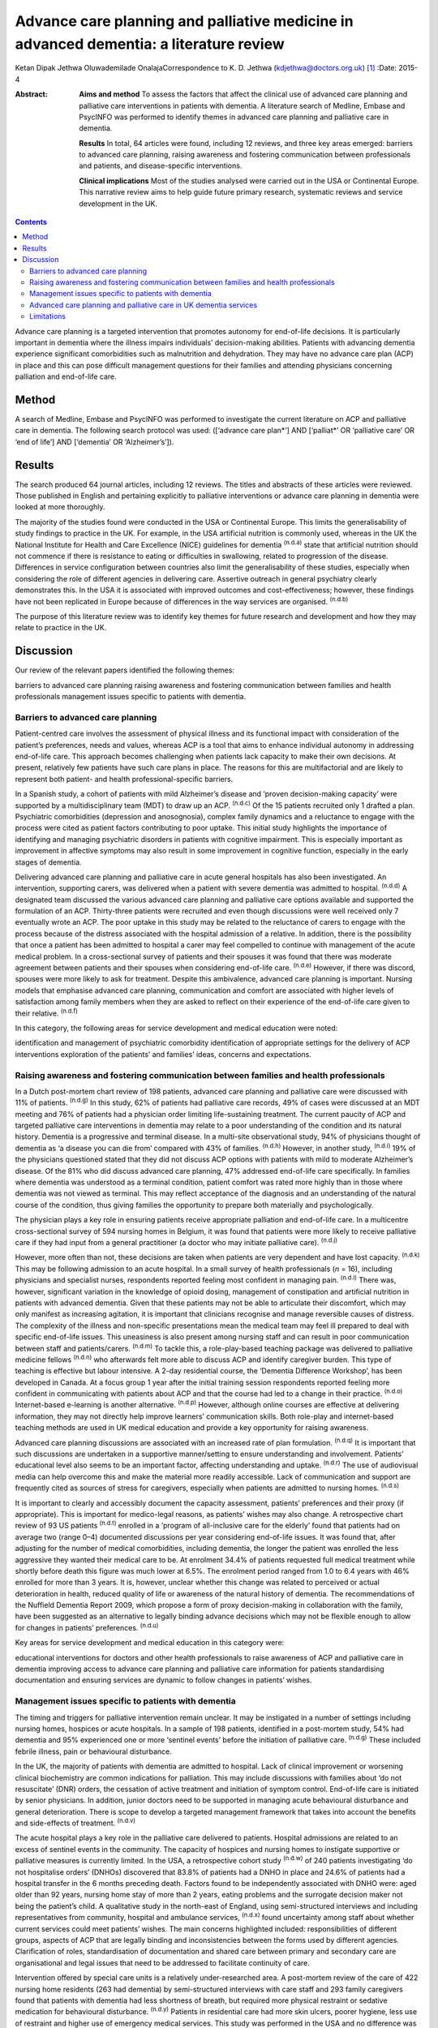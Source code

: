 =======================================================================================
Advance care planning and palliative medicine in advanced dementia: a literature review
=======================================================================================

Ketan Dipak Jethwa
Oluwademilade OnalajaCorrespondence to K. D. Jethwa
(kdjethwa@doctors.org.uk)  [1]_
:Date: 2015-4

:Abstract:
   **Aims and method** To assess the factors that affect the clinical
   use of advanced care planning and palliative care interventions in
   patients with dementia. A literature search of Medline, Embase and
   PsycINFO was performed to identify themes in advanced care planning
   and palliative care in dementia.

   **Results** In total, 64 articles were found, including 12 reviews,
   and three key areas emerged: barriers to advanced care planning,
   raising awareness and fostering communication between professionals
   and patients, and disease-specific interventions.

   **Clinical implications** Most of the studies analysed were carried
   out in the USA or Continental Europe. This narrative review aims to
   help guide future primary research, systematic reviews and service
   development in the UK.


.. contents::
   :depth: 3
..

Advance care planning is a targeted intervention that promotes autonomy
for end-of-life decisions. It is particularly important in dementia
where the illness impairs individuals’ decision-making abilities.
Patients with advancing dementia experience significant comorbidities
such as malnutrition and dehydration. They may have no advance care plan
(ACP) in place and this can pose difficult management questions for
their families and attending physicians concerning palliation and
end-of-life care.

.. _S1:

Method
======

A search of Medline, Embase and PsycINFO was performed to investigate
the current literature on ACP and palliative care in dementia. The
following search protocol was used: ([‘advance care plan*’] AND
[‘palliat*’ OR ‘palliative care’ OR ‘end of life’] AND [‘dementia’ OR
‘Alzheimer’s’]).

.. _S2:

Results
=======

The search produced 64 journal articles, including 12 reviews. The
titles and abstracts of these articles were reviewed. Those published in
English and pertaining explicitly to palliative interventions or advance
care planning in dementia were looked at more thoroughly.

The majority of the studies found were conducted in the USA or
Continental Europe. This limits the generalisability of study findings
to practice in the UK. For example, in the USA artificial nutrition is
commonly used, whereas in the UK the National Institute for Health and
Care Excellence (NICE) guidelines for dementia :sup:`(n.d.a)` state that
artificial nutrition should not commence if there is resistance to
eating or difficulties in swallowing, related to progression of the
disease. Differences in service configuration between countries also
limit the generalisability of these studies, especially when considering
the role of different agencies in delivering care. Assertive outreach in
general psychiatry clearly demonstrates this. In the USA it is
associated with improved outcomes and cost-effectiveness; however, these
findings have not been replicated in Europe because of differences in
the way services are organised. :sup:`(n.d.b)`

The purpose of this literature review was to identify key themes for
future research and development and how they may relate to practice in
the UK.

.. _S3:

Discussion
==========

Our review of the relevant papers identified the following themes:

barriers to advanced care planning raising awareness and fostering
communication between families and health professionals management
issues specific to patients with dementia.

.. _S4:

Barriers to advanced care planning
----------------------------------

Patient-centred care involves the assessment of physical illness and its
functional impact with consideration of the patient’s preferences, needs
and values, whereas ACP is a tool that aims to enhance individual
autonomy in addressing end-of-life care. This approach becomes
challenging when patients lack capacity to make their own decisions. At
present, relatively few patients have such care plans in place. The
reasons for this are multifactorial and are likely to represent both
patient- and health professional-specific barriers.

In a Spanish study, a cohort of patients with mild Alzheimer’s disease
and ‘proven decision-making capacity’ were supported by a
multidisciplinary team (MDT) to draw up an ACP. :sup:`(n.d.c)` Of the 15
patients recruited only 1 drafted a plan. Psychiatric comorbidities
(depression and anosognosia), complex family dynamics and a reluctance
to engage with the process were cited as patient factors contributing to
poor uptake. This initial study highlights the importance of identifying
and managing psychiatric disorders in patients with cognitive
impairment. This is especially important as improvement in affective
symptoms may also result in some improvement in cognitive function,
especially in the early stages of dementia.

Delivering advanced care planning and palliative care in acute general
hospitals has also been investigated. An intervention, supporting
carers, was delivered when a patient with severe dementia was admitted
to hospital. :sup:`(n.d.d)` A designated team discussed the various
advanced care planning and palliative care options available and
supported the formulation of an ACP. Thirty-three patients were
recruited and even though discussions were well received only 7
eventually wrote an ACP. The poor uptake in this study may be related to
the reluctance of carers to engage with the process because of the
distress associated with the hospital admission of a relative. In
addition, there is the possibility that once a patient has been admitted
to hospital a carer may feel compelled to continue with management of
the acute medical problem. In a cross-sectional survey of patients and
their spouses it was found that there was moderate agreement between
patients and their spouses when considering end-of-life care.
:sup:`(n.d.e)` However, if there was discord, spouses were more likely
to ask for treatment. Despite this ambivalence, advanced care planning
is important. Nursing models that emphasise advanced care planning,
communication and comfort are associated with higher levels of
satisfaction among family members when they are asked to reflect on
their experience of the end-of-life care given to their relative.
:sup:`(n.d.f)`

In this category, the following areas for service development and
medical education were noted:

identification and management of psychiatric comorbidity identification
of appropriate settings for the delivery of ACP interventions
exploration of the patients’ and families’ ideas, concerns and
expectations.

.. _S5:

Raising awareness and fostering communication between families and health professionals
---------------------------------------------------------------------------------------

In a Dutch post-mortem chart review of 198 patients, advanced care
planning and palliative care were discussed with 11% of patients.
:sup:`(n.d.g)` In this study, 62% of patients had palliative care
records, 49% of cases were discussed at an MDT meeting and 76% of
patients had a physician order limiting life-sustaining treatment. The
current paucity of ACP and targeted palliative care interventions in
dementia may relate to a poor understanding of the condition and its
natural history. Dementia is a progressive and terminal disease. In a
multi-site observational study, 94% of physicians thought of dementia as
‘a disease you can die from’ compared with 43% of families.
:sup:`(n.d.h)` However, in another study, :sup:`(n.d.i)` 19% of the
physicians questioned stated that they did not discuss ACP options with
patients with mild to moderate Alzheimer’s disease. Of the 81% who did
discuss advanced care planning, 47% addressed end-of-life care
specifically. In families where dementia was understood as a terminal
condition, patient comfort was rated more highly than in those where
dementia was not viewed as terminal. This may reflect acceptance of the
diagnosis and an understanding of the natural course of the condition,
thus giving families the opportunity to prepare both materially and
psychologically.

The physician plays a key role in ensuring patients receive appropriate
palliation and end-of-life care. In a multicentre cross-sectional survey
of 594 nursing homes in Belgium, it was found that patients were more
likely to receive palliative care if they had input from a general
practitioner (a doctor who may initiate palliative care). :sup:`(n.d.j)`

However, more often than not, these decisions are taken when patients
are very dependent and have lost capacity. :sup:`(n.d.k)` This may be
following admission to an acute hospital. In a small survey of health
professionals (*n* = 16), including physicians and specialist nurses,
respondents reported feeling most confident in managing pain.
:sup:`(n.d.l)` There was, however, significant variation in the
knowledge of opioid dosing, management of constipation and artificial
nutrition in patients with advanced dementia. Given that these patients
may not be able to articulate their discomfort, which may only manifest
as increasing agitation, it is important that clinicians recognise and
manage reversible causes of distress. The complexity of the illness and
non-specific presentations mean the medical team may feel ill prepared
to deal with specific end-of-life issues. This uneasiness is also
present among nursing staff and can result in poor communication between
staff and patients/carers. :sup:`(n.d.m)` To tackle this, a
role-play-based teaching package was delivered to palliative medicine
fellows :sup:`(n.d.n)` who afterwards felt more able to discuss ACP and
identify caregiver burden. This type of teaching is effective but labour
intensive. A 2-day residential course, the ‘Dementia Difference
Workshop’, has been developed in Canada. At a focus group 1 year after
the initial training session respondents reported feeling more confident
in communicating with patients about ACP and that the course had led to
a change in their practice. :sup:`(n.d.o)` Internet-based e-learning is
another alternative. :sup:`(n.d.p)` However, although online courses are
effective at delivering information, they may not directly help improve
learners’ communication skills. Both role-play and internet-based
teaching methods are used in UK medical education and provide a key
opportunity for raising awareness.

Advanced care planning discussions are associated with an increased rate
of plan formulation. :sup:`(n.d.q)` It is important that such
discussions are undertaken in a supportive manner/setting to ensure
understanding and involvement. Patients’ educational level also seems to
be an important factor, affecting understanding and uptake.
:sup:`(n.d.r)` The use of audiovisual media can help overcome this and
make the material more readily accessible. Lack of communication and
support are frequently cited as sources of stress for caregivers,
especially when patients are admitted to nursing homes. :sup:`(n.d.s)`

It is important to clearly and accessibly document the capacity
assessment, patients’ preferences and their proxy (if appropriate). This
is important for medico-legal reasons, as patients’ wishes may also
change. A retrospective chart review of 93 US patients :sup:`(n.d.t)`
enrolled in a ‘program of all-inclusive care for the elderly’ found that
patients had on average two (range 0–4) documented discussions per year
considering end-of-life issues. It was found that, after adjusting for
the number of medical comorbidities, including dementia, the longer the
patient was enrolled the less aggressive they wanted their medical care
to be. At enrolment 34.4% of patients requested full medical treatment
while shortly before death this figure was much lower at 6.5%. The
enrolment period ranged from 1.0 to 6.4 years with 46% enrolled for more
than 3 years. It is, however, unclear whether this change was related to
perceived or actual deterioration in health, reduced quality of life or
awareness of the natural history of dementia. The recommendations of the
Nuffield Dementia Report 2009, which propose a form of proxy
decision-making in collaboration with the family, have been suggested as
an alternative to legally binding advance decisions which may not be
flexible enough to allow for changes in patients’ preferences.
:sup:`(n.d.u)`

Key areas for service development and medical education in this category
were:

educational interventions for doctors and other health professionals to
raise awareness of ACP and palliative care in dementia improving access
to advance care planning and palliative care information for patients
standardising documentation and ensuring services are dynamic to follow
changes in patients’ wishes.

.. _S6:

Management issues specific to patients with dementia
----------------------------------------------------

The timing and triggers for palliative intervention remain unclear. It
may be instigated in a number of settings including nursing homes,
hospices or acute hospitals. In a sample of 198 patients, identified in
a post-mortem study, 54% had dementia and 95% experienced one or more
‘sentinel events’ before the initiation of palliative care.
:sup:`(n.d.g)` These included febrile illness, pain or behavioural
disturbance.

In the UK, the majority of patients with dementia are admitted to
hospital. Lack of clinical improvement or worsening clinical
biochemistry are common indications for palliation. This may include
discussions with families about ‘do not resuscitate’ (DNR) orders, the
cessation of active treatment and initiation of symptom control.
End-of-life care is initiated by senior physicians. In addition, junior
doctors need to be supported in managing acute behavioural disturbance
and general deterioration. There is scope to develop a targeted
management framework that takes into account the benefits and
side-effects of treatment. :sup:`(n.d.v)`

The acute hospital plays a key role in the palliative care delivered to
patients. Hospital admissions are related to an excess of sentinel
events in the community. The capacity of hospices and nursing homes to
instigate supportive or palliative measures is currently limited. In the
USA, a retrospective cohort study :sup:`(n.d.w)` of 240 patients
investigating ‘do not hospitalise orders’ (DNHOs) discovered that 83.8%
of patients had a DNHO in place and 24.6% of patients had a hospital
transfer in the 6 months preceding death. Factors found to be
independently associated with DNHO were: aged older than 92 years,
nursing home stay of more than 2 years, eating problems and the
surrogate decision maker not being the patient’s child. A qualitative
study in the north-east of England, using semi-structured interviews and
including representatives from community, hospital and ambulance
services, :sup:`(n.d.x)` found uncertainty among staff about whether
current services could meet patients’ wishes. The main concerns
highlighted included: responsibilities of different groups, aspects of
ACP that are legally binding and inconsistencies between the forms used
by different agencies. Clarification of roles, standardisation of
documentation and shared care between primary and secondary care are
organisational and legal issues that need to be addressed to facilitate
continuity of care.

Intervention offered by special care units is a relatively
under-researched area. A post-mortem review of the care of 422 nursing
home residents (263 had dementia) by semi-structured interviews with
care staff and 293 family caregivers found that patients with dementia
had less shortness of breath, but required more physical restraint or
sedative medication for behavioural disturbance. :sup:`(n.d.y)` Patients
in residential care had more skin ulcers, poorer hygiene, less use of
restraint and higher use of emergency medical services. This study was
performed in the USA and no difference was found between patients with
or without dementia in terms of pain, ACP, life-prolonging interventions
or hospice use.

A further longitudinal study of 323 patients in 22 nursing homes in
Boston, USA was performed. :sup:`(n.d.z)` It revealed that 43.7% of
patients were cared for in a special care unit where they were more
likely to receive treatment for dyspnoea, had fewer hospitalisations and
were less likely to be fed via a nasogastric tube. Special care units
are nursing homes where the structural design, training and activity
programmes provide a supportive social environment for patients with
dementia. Patients in standard nursing homes were more likely to receive
analgesia, had fewer pressure ulcers, and antipsychotics were less
frequently used. Staff in special care units reported higher levels of
satisfaction. :sup:`(n.d.aa)` Staff in special care units may have more
experience in managing patients’ personal care needs and behaviours,
whereas those in nursing homes may have more experience in assessing and
managing pain and pressure sores. A probable confounder in this study is
the possibility that patients with more behavioural disturbance and
higher care needs are more likely to be cared for in special units. The
primary care physician may be in the best position to recognise when
referral to a hospice or specialist unit is required. :sup:`(n.d.ab)`

Key areas for service development and medical education in this category
are:

integration of dementia and pre-existing palliative care services
integration of dementia and general medical services identification and
management of causes of behavioural disturbance in dementia facilitating
transfer of information and patient records between primary and
secondary care legal issues surrounding the use of ACPs.

.. _S7:

Advanced care planning and palliative care in UK dementia services
------------------------------------------------------------------

The 2008 *End of Life Care Strategy* published by the UK Department of
Health was the first comprehensive strategy for dying people.
:sup:`(n.d.ac)` There have subsequently been a number of initiatives to
improve advanced care planning and end-of-life care for patients with
dementia, cancer and other chronic conditions.

The National Council for Palliative Care
(`www.ncpc.org.uk <www.ncpc.org.uk>`__) has a section charged
specifically with improving the provision of end-of-life care in
dementia. In particular they are working on strengthening ties with
pre-existing dementia services and palliative care services to ensure
access and coordination between services. In some areas they are working
closely with Admiral Nurses
(`www.dementiauk.org/what-we-do/admiral-nurses <www.dementiauk.org/what-we-do/admiral-nurses>`__),
specialist mental health nurses with additional training in dementia
care. Given the unpredictability of the illness and questions over the
timing and triggers for palliative intervention, integration of these
two services will be invaluable in ensuring ACPs are drawn up and that
appropriate end-of-life care is available when patients require it.

In 2012, the prime minister announced that dementia is now a national
priority. :sup:`(n.d.ad)` A Challenge on Dementia scheme was set up to
raise awareness and improve services. One of its key aims is advanced
care planning. The scheme highlights the following as examples of good
practice that should be replicated across the country: a community-based
approach using dementia-friendly environmental design and non-invasive
assistive technology to help people remain in the community, and a
psychiatry and general practice intervention to facilitate end-of-life
care in the community. At a time of financial constraint and increasing
demand for already stretched accident and emergency services, these
interventions have been welcomed as means of reducing costs.

The experience of dementia special care units can offer insights that
may be transferable to general hospital or nursing home settings.
Patients in special care units experience greater comfort, treatment for
dyspnoea and are less likely to be fed by a nasogastric tube. Having
‘dementia wards’ in general hospitals staffed by physicians,
psychiatrists and specially trained nursing staff will help ensure
patients receive appropriate medical care and pastoral support. In the
community, ensuring nurses have generic medical skills, such as setting
up subcutaneous fluids, will reduce the requirement for hospital
admissions and will increase the nurses’ experience and confidence in
delivering complex palliative interventions.

.. _S8:

Limitations
-----------

The heterogeneity of study methodology, setting, reported outcome
measures and small sample sizes reduce the generalisability of our
findings. For example, end-of-life care discussions in out-patient and
in-patient settings have different confounders, which will affect
responses and outcomes. The majority of the studies are also
retrospective or use post-mortem data that are open to recall bias
and/or have incomplete/inconsistent data collection. More studies need
to be undertaken in the UK, with larger sample sizes and standardised
methods of reporting outcomes, to ensure applicability in the UK and
comparison between studies.

This review has focused on the organisational factors associated with
advanced care planning and palliative care in dementia. However, the
disconnect between the willingness of carers and health professionals to
discuss these issues, :sup:`(n.d.ae)` and the low levels of uptake and
engagement reported in the studies reviewed, call for more exploration.
This would require a wider review incorporating psychosocial literature
exploring personal, cultural and other influences that shape people’s
expectations towards death and end-of-life care. The role played by a
lack of information, misperceptions about the course of the illness and
the setting in which advanced care planning interventions are delivered
have been cited in the studies reviewed as possible contributing
factors.

.. container:: references csl-bib-body hanging-indent
   :name: refs

   .. container:: csl-entry
      :name: ref-R1

      n.d.a.

   .. container:: csl-entry
      :name: ref-R2

      n.d.b.

   .. container:: csl-entry
      :name: ref-R3

      n.d.c.

   .. container:: csl-entry
      :name: ref-R4

      n.d.d.

   .. container:: csl-entry
      :name: ref-R5

      n.d.e.

   .. container:: csl-entry
      :name: ref-R6

      n.d.f.

   .. container:: csl-entry
      :name: ref-R7

      n.d.g.

   .. container:: csl-entry
      :name: ref-R8

      n.d.h.

   .. container:: csl-entry
      :name: ref-R9

      n.d.i.

   .. container:: csl-entry
      :name: ref-R10

      n.d.j.

   .. container:: csl-entry
      :name: ref-R11

      n.d.k.

   .. container:: csl-entry
      :name: ref-R12

      n.d.l.

   .. container:: csl-entry
      :name: ref-R13

      n.d.m.

   .. container:: csl-entry
      :name: ref-R14

      n.d.n.

   .. container:: csl-entry
      :name: ref-R15

      n.d.o.

   .. container:: csl-entry
      :name: ref-R16

      n.d.p.

   .. container:: csl-entry
      :name: ref-R17

      n.d.q.

   .. container:: csl-entry
      :name: ref-R18

      n.d.r.

   .. container:: csl-entry
      :name: ref-R19

      n.d.s.

   .. container:: csl-entry
      :name: ref-R20

      n.d.t.

   .. container:: csl-entry
      :name: ref-R21

      n.d.u.

   .. container:: csl-entry
      :name: ref-R22

      n.d.v.

   .. container:: csl-entry
      :name: ref-R23

      n.d.w.

   .. container:: csl-entry
      :name: ref-R24

      n.d.x.

   .. container:: csl-entry
      :name: ref-R25

      n.d.y.

   .. container:: csl-entry
      :name: ref-R26

      n.d.z.

   .. container:: csl-entry
      :name: ref-R27

      n.d.aa.

   .. container:: csl-entry
      :name: ref-R28

      n.d.ab.

   .. container:: csl-entry
      :name: ref-R29

      n.d.ac.

   .. container:: csl-entry
      :name: ref-R30

      n.d.ad.

   .. container:: csl-entry
      :name: ref-R31

      n.d.ae.

.. [1]
   **Ketan Dipak Jethwa** is a CT1 senior house officer in general
   psychiatry at Coventry and Warwickshire Partnership NHS Trust and an
   academic clinical fellow at the University of Warwick and
   **Oluwademilade Onalaja** is consultant old age psychiatrist at
   Coventry and Warwickshire Partnership NHS Trust.
